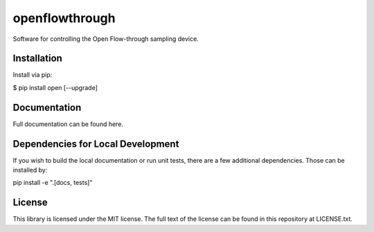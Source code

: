 =================
openflowthrough
=================


.. image:: https://img.shields.io/pypi/v/openflowthrough.svg
        :target: https://pypi.python.org/pypi/openflowthrough

.. image:: https://readthedocs.org/projects/openflowthrough/badge/?version=latest
        :target: https://openflowthrough.readthedocs.io/en/latest/?version=latest
        :alt: Documentation Status

Software for controlling the Open Flow-through sampling device.

Installation
------------

Install via pip:

$ pip install open [--upgrade]

Documentation
-------------

Full documentation can be found here.

Dependencies for Local Development
----------------------------------

If you wish to build the local documentation or run unit tests, there are a few additional dependencies. Those can be installed by:

pip install -e ".[docs, tests]"

License
-------

This library is licensed under the MIT license. The full text of the license can be found in this repository at LICENSE.txt.